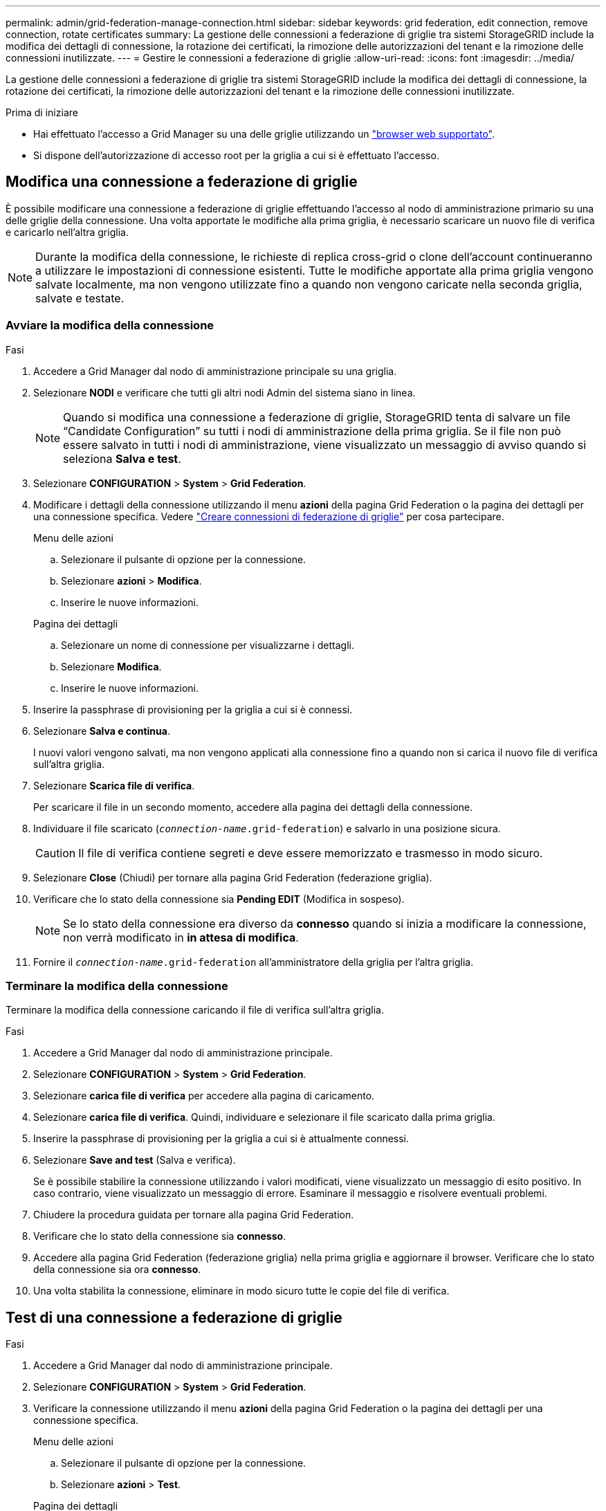 ---
permalink: admin/grid-federation-manage-connection.html 
sidebar: sidebar 
keywords: grid federation, edit connection, remove connection, rotate certificates 
summary: La gestione delle connessioni a federazione di griglie tra sistemi StorageGRID include la modifica dei dettagli di connessione, la rotazione dei certificati, la rimozione delle autorizzazioni del tenant e la rimozione delle connessioni inutilizzate. 
---
= Gestire le connessioni a federazione di griglie
:allow-uri-read: 
:icons: font
:imagesdir: ../media/


[role="lead"]
La gestione delle connessioni a federazione di griglie tra sistemi StorageGRID include la modifica dei dettagli di connessione, la rotazione dei certificati, la rimozione delle autorizzazioni del tenant e la rimozione delle connessioni inutilizzate.

.Prima di iniziare
* Hai effettuato l'accesso a Grid Manager su una delle griglie utilizzando un link:../admin/web-browser-requirements.html["browser web supportato"].
* Si dispone dell'autorizzazione di accesso root per la griglia a cui si è effettuato l'accesso.




== [[EDIT_Grid_FED_Connection]]Modifica una connessione a federazione di griglie

È possibile modificare una connessione a federazione di griglie effettuando l'accesso al nodo di amministrazione primario su una delle griglie della connessione. Una volta apportate le modifiche alla prima griglia, è necessario scaricare un nuovo file di verifica e caricarlo nell'altra griglia.


NOTE: Durante la modifica della connessione, le richieste di replica cross-grid o clone dell'account continueranno a utilizzare le impostazioni di connessione esistenti. Tutte le modifiche apportate alla prima griglia vengono salvate localmente, ma non vengono utilizzate fino a quando non vengono caricate nella seconda griglia, salvate e testate.



=== Avviare la modifica della connessione

.Fasi
. Accedere a Grid Manager dal nodo di amministrazione principale su una griglia.
. Selezionare *NODI* e verificare che tutti gli altri nodi Admin del sistema siano in linea.
+

NOTE: Quando si modifica una connessione a federazione di griglie, StorageGRID tenta di salvare un file "`Candidate Configuration`" su tutti i nodi di amministrazione della prima griglia. Se il file non può essere salvato in tutti i nodi di amministrazione, viene visualizzato un messaggio di avviso quando si seleziona *Salva e test*.

. Selezionare *CONFIGURATION* > *System* > *Grid Federation*.
. Modificare i dettagli della connessione utilizzando il menu *azioni* della pagina Grid Federation o la pagina dei dettagli per una connessione specifica. Vedere link:grid-federation-create-connection.html["Creare connessioni di federazione di griglie"] per cosa partecipare.
+
[role="tabbed-block"]
====
.Menu delle azioni
--
.. Selezionare il pulsante di opzione per la connessione.
.. Selezionare *azioni* > *Modifica*.
.. Inserire le nuove informazioni.


--
.Pagina dei dettagli
--
.. Selezionare un nome di connessione per visualizzarne i dettagli.
.. Selezionare *Modifica*.
.. Inserire le nuove informazioni.


--
====
. Inserire la passphrase di provisioning per la griglia a cui si è connessi.
. Selezionare *Salva e continua*.
+
I nuovi valori vengono salvati, ma non vengono applicati alla connessione fino a quando non si carica il nuovo file di verifica sull'altra griglia.

. Selezionare *Scarica file di verifica*.
+
Per scaricare il file in un secondo momento, accedere alla pagina dei dettagli della connessione.

. Individuare il file scaricato (`_connection-name_.grid-federation`) e salvarlo in una posizione sicura.
+

CAUTION: Il file di verifica contiene segreti e deve essere memorizzato e trasmesso in modo sicuro.

. Selezionare *Close* (Chiudi) per tornare alla pagina Grid Federation (federazione griglia).
. Verificare che lo stato della connessione sia *Pending EDIT* (Modifica in sospeso).
+

NOTE: Se lo stato della connessione era diverso da *connesso* quando si inizia a modificare la connessione, non verrà modificato in *in attesa di modifica*.

. Fornire il `_connection-name_.grid-federation` all'amministratore della griglia per l'altra griglia.




=== Terminare la modifica della connessione

Terminare la modifica della connessione caricando il file di verifica sull'altra griglia.

.Fasi
. Accedere a Grid Manager dal nodo di amministrazione principale.
. Selezionare *CONFIGURATION* > *System* > *Grid Federation*.
. Selezionare *carica file di verifica* per accedere alla pagina di caricamento.
. Selezionare *carica file di verifica*. Quindi, individuare e selezionare il file scaricato dalla prima griglia.
. Inserire la passphrase di provisioning per la griglia a cui si è attualmente connessi.
. Selezionare *Save and test* (Salva e verifica).
+
Se è possibile stabilire la connessione utilizzando i valori modificati, viene visualizzato un messaggio di esito positivo. In caso contrario, viene visualizzato un messaggio di errore. Esaminare il messaggio e risolvere eventuali problemi.

. Chiudere la procedura guidata per tornare alla pagina Grid Federation.
. Verificare che lo stato della connessione sia *connesso*.
. Accedere alla pagina Grid Federation (federazione griglia) nella prima griglia e aggiornare il browser. Verificare che lo stato della connessione sia ora *connesso*.
. Una volta stabilita la connessione, eliminare in modo sicuro tutte le copie del file di verifica.




== [[test_grid_fed_Connection]]Test di una connessione a federazione di griglie

.Fasi
. Accedere a Grid Manager dal nodo di amministrazione principale.
. Selezionare *CONFIGURATION* > *System* > *Grid Federation*.
. Verificare la connessione utilizzando il menu *azioni* della pagina Grid Federation o la pagina dei dettagli per una connessione specifica.
+
[role="tabbed-block"]
====
.Menu delle azioni
--
.. Selezionare il pulsante di opzione per la connessione.
.. Selezionare *azioni* > *Test*.


--
.Pagina dei dettagli
--
.. Selezionare un nome di connessione per visualizzarne i dettagli.
.. Selezionare *Test di connessione*.


--
====
. Controllare lo stato della connessione:
+
[cols="1a,2a"]
|===
| Stato della connessione | Descrizione 


 a| 
Connesso
 a| 
Entrambe le griglie sono collegate e comunicano normalmente.



 a| 
Errore
 a| 
La connessione si trova in uno stato di errore. Ad esempio, un certificato è scaduto o un valore di configurazione non è più valido.



 a| 
In attesa di modifica
 a| 
La connessione su questa griglia è stata modificata, ma la connessione sta ancora utilizzando la configurazione esistente. Per completare la modifica, caricare il nuovo file di verifica nell'altra griglia.



 a| 
In attesa di connessione
 a| 
La connessione è stata configurata su questa griglia, ma la connessione non è stata completata sull'altra griglia. Scarica il file di verifica da questa griglia e caricalo nell'altra griglia.



 a| 
Sconosciuto
 a| 
La connessione si trova in uno stato sconosciuto, probabilmente a causa di un problema di rete o di un nodo offline.

|===
. Se lo stato della connessione è *Error*, risolvere eventuali problemi. Quindi, selezionare di nuovo *Test di connessione* per confermare che il problema è stato risolto.




== [[Rotate_grid_fed_certificates]]rotazione dei certificati di connessione

Ogni connessione a federazione di griglie utilizza quattro certificati SSL generati automaticamente per proteggere la connessione. Quando i due certificati per ogni griglia si avvicinano alla data di scadenza, l'avviso *scadenza del certificato federazione griglia* ricorda di ruotare i certificati.


CAUTION: Se i certificati a una delle due estremità della connessione scadono, la connessione smette di funzionare e le repliche saranno in sospeso fino all'aggiornamento dei certificati.

.Fasi
. Accedere a Grid Manager dal nodo di amministrazione principale su una griglia.
. Selezionare *CONFIGURATION* > *System* > *Grid Federation*.
. Da una delle schede della pagina Grid Federation, selezionare il nome della connessione per visualizzarne i dettagli.
. Selezionare la scheda *certificati*.
. Selezionare *ruota certificati*.
. Specificare il numero di giorni in cui i nuovi certificati devono essere validi.
. Inserire la passphrase di provisioning per la griglia a cui si è connessi.
. Selezionare *ruota certificati*.
. Se necessario, ripetere questi passaggi sull'altra griglia della connessione.
+
In generale, utilizzare lo stesso numero di giorni per i certificati su entrambi i lati della connessione.





== [[remove_grid_fed_Connection]]Rimuovi una connessione a federazione di griglie

È possibile rimuovere una connessione a federazione di griglia da una delle griglie della connessione. Come illustrato nella figura, è necessario eseguire i passaggi necessari su entrambe le griglie per confermare che la connessione non viene utilizzata da alcun tenant su nessuna griglia.

image:../media/grid-federation-remove-connection.png["procedura per la rimozione della connessione a federazione di griglie"]

Prima di rimuovere una connessione, tenere presente quanto segue:

* La rimozione di una connessione non elimina gli elementi già copiati tra le griglie. Ad esempio, gli utenti, i gruppi e gli oggetti del tenant presenti in entrambe le griglie non vengono cancellati da nessuna griglia quando viene rimossa l'autorizzazione del tenant. Se si desidera eliminare questi elementi, è necessario eliminarli manualmente da entrambe le griglie.
* Quando si rimuove una connessione, la replica di tutti gli oggetti in sospeso (acquisiti ma non ancora replicati nell'altra griglia) avrà esito negativo in modo permanente.




=== Disattiva la replica per tutti i bucket del tenant

.Fasi
. Partendo da una griglia, accedere a Grid Manager dal nodo di amministrazione principale.
. Selezionare *CONFIGURATION* > *System* > *Grid Federation*.
. Selezionare il nome della connessione per visualizzarne i dettagli.
. Nella scheda *tenant consentiti*, determinare se la connessione viene utilizzata da qualsiasi tenant.
. Se sono elencati dei tenant, chiedere a tutti i tenant di link:../tenant/grid-federation-manage-cross-grid-replication.html["disattiva la replica cross-grid"] per tutti i bucket su entrambe le griglie della connessione.
+

TIP: Non è possibile rimuovere l'autorizzazione *use grid Federation Connection* (Usa connessione federazione griglia) se alcuni bucket tenant hanno attivato la replica cross-grid. Ciascun account tenant deve disattivare la replica cross-grid per i bucket su entrambe le griglie.





=== Rimuovere i permessi per ciascun tenant

Una volta disattivata la replica cross-grid per tutti i bucket del tenant, rimuovere l'autorizzazione *Usa federazione grid* da tutti i tenant su entrambe le grid.

.Fasi
. Selezionare *CONFIGURATION* > *System* > *Grid Federation*.
. Selezionare il nome della connessione per visualizzarne i dettagli.
. Per ciascun tenant nella scheda *tenant consentiti*, rimuovere l'autorizzazione *Usa connessione federazione griglia* da ciascun tenant. Vedere link:grid-federation-manage-tenants.html["Gestire i tenant autorizzati"].
. Ripetere questi passaggi per i tenant consentiti sull'altra griglia.




=== Rimuovere la connessione

.Fasi
. Se nessun tenant su una griglia sta utilizzando la connessione, selezionare *Remove* (Rimuovi).
. Controllare il messaggio di conferma e selezionare *Rimuovi*.
+
** Se è possibile rimuovere la connessione, viene visualizzato un messaggio di conferma. La connessione a federazione di griglie viene ora rimossa da entrambe le griglie.
** Se la connessione non può essere rimossa (ad esempio, è ancora in uso o si è verificato un errore di connessione), viene visualizzato un messaggio di errore. È possibile effettuare una delle seguenti operazioni:
+
*** Risolvere l'errore (consigliato). Vedere link:grid-federation-troubleshoot.html["Risolvere i problemi relativi agli errori di federazione della griglia"].
*** Rimuovere la connessione con la forza. Vedere la sezione successiva.








== [[force-remove_grid_fed_Connection]]Rimuovi una connessione a federazione di griglie con la forza

Se necessario, è possibile forzare la rimozione di una connessione che non ha lo stato *Connected*.

La rimozione forzata elimina solo la connessione dalla griglia locale. Per rimuovere completamente la connessione, eseguire le stesse operazioni su entrambe le griglie.

.Fasi
. Dalla finestra di dialogo di conferma, selezionare *Force remove* (forza rimozione).
+
Viene visualizzato un messaggio di successo. Questa connessione a federazione di griglie non può più essere utilizzata. Tuttavia, i bucket tenant potrebbero avere ancora la replica cross-grid attivata e alcune copie degli oggetti potrebbero essere già state replicate tra le griglie della connessione.

. Dall'altra griglia della connessione, accedere a Grid Manager dal nodo di amministrazione primario.
. Selezionare *CONFIGURATION* > *System* > *Grid Federation*.
. Selezionare il nome della connessione per visualizzarne i dettagli.
. Selezionare *Rimuovi* e *Sì*.
. Selezionare *forza rimozione* per rimuovere la connessione da questa griglia.

